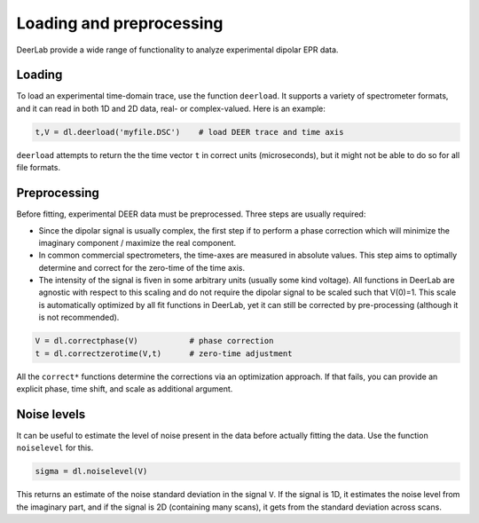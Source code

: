 Loading and preprocessing
=========================================

DeerLab provide a wide range of functionality to analyze experimental dipolar EPR data.

Loading
------------------------------------------

To load an experimental time-domain trace, use the function ``deerload``. It supports a variety of spectrometer formats, and it can read in both 1D and 2D data, real- or complex-valued. Here is an example:


.. code-block:: python
   
    t,V = dl.deerload('myfile.DSC')    # load DEER trace and time axis

``deerload`` attempts to return the the time vector ``t`` in correct units (microseconds), but it might not be able to do so for all file formats.


Preprocessing
------------------------------------------
Before fitting, experimental DEER data must be preprocessed. Three steps are usually required:

-  Since the dipolar signal is usually complex, the first step if to perform a phase correction which will minimize the imaginary component / maximize the real component.

- In common commercial spectrometers, the time-axes are measured in absolute values. This step aims to optimally determine and correct for the zero-time of the time axis.

- The intensity of the signal is fiven in some arbitrary units (usually some kind voltage). All functions in DeerLab are agnostic with respect to this scaling and do not require the dipolar signal to be scaled such that V(0)=1. This scale is automatically optimized by all fit functions in DeerLab, yet it can still be corrected by pre-processing (although it is not recommended).

.. code-block:: python

    V = dl.correctphase(V)           # phase correction
    t = dl.correctzerotime(V,t)      # zero-time adjustment

All the ``correct*`` functions determine the corrections via an optimization approach. If that fails, you can provide an explicit phase, time shift, and scale as additional argument.


Noise levels
------------------------------------------

It can be useful to estimate the level of noise present in the data before actually fitting the data. Use the function ``noiselevel`` for this.

.. code-block:: python

   sigma = dl.noiselevel(V)

This returns an estimate of the noise standard deviation in the signal ``V``. If the signal is 1D, it estimates the noise level from the imaginary part, and if the signal is 2D (containing many scans), it gets from the standard deviation across scans.

